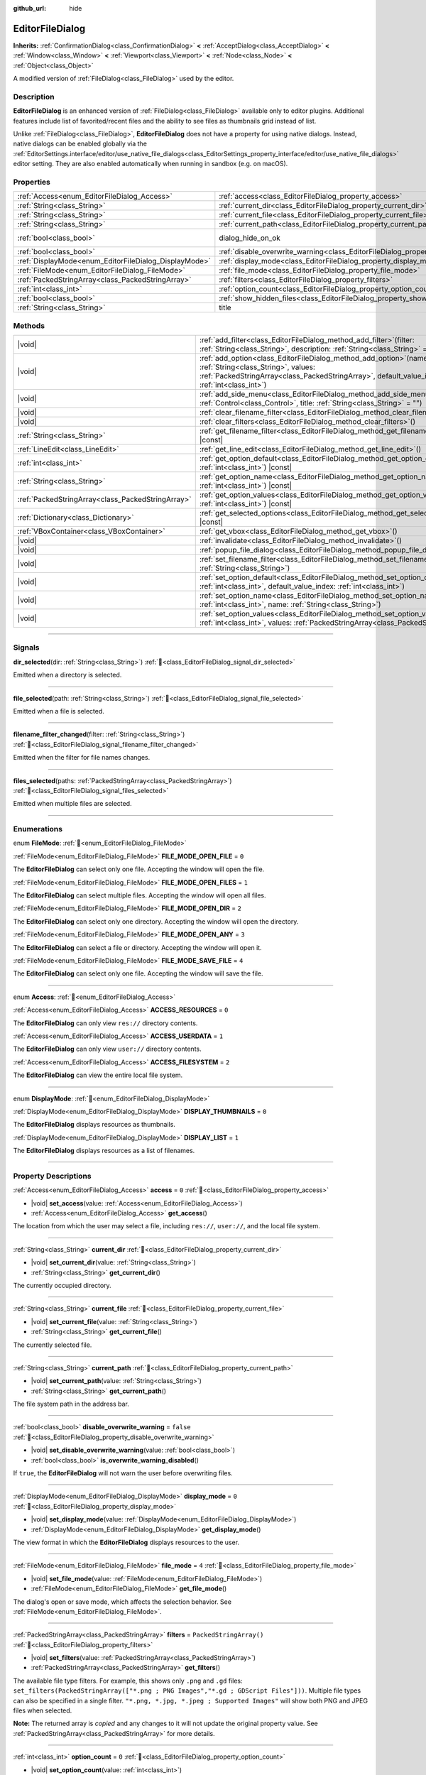 :github_url: hide

.. DO NOT EDIT THIS FILE!!!
.. Generated automatically from Godot engine sources.
.. Generator: https://github.com/godotengine/godot/tree/master/doc/tools/make_rst.py.
.. XML source: https://github.com/godotengine/godot/tree/master/doc/classes/EditorFileDialog.xml.

.. _class_EditorFileDialog:

EditorFileDialog
================

**Inherits:** :ref:`ConfirmationDialog<class_ConfirmationDialog>` **<** :ref:`AcceptDialog<class_AcceptDialog>` **<** :ref:`Window<class_Window>` **<** :ref:`Viewport<class_Viewport>` **<** :ref:`Node<class_Node>` **<** :ref:`Object<class_Object>`

A modified version of :ref:`FileDialog<class_FileDialog>` used by the editor.

.. rst-class:: classref-introduction-group

Description
-----------

**EditorFileDialog** is an enhanced version of :ref:`FileDialog<class_FileDialog>` available only to editor plugins. Additional features include list of favorited/recent files and the ability to see files as thumbnails grid instead of list.

Unlike :ref:`FileDialog<class_FileDialog>`, **EditorFileDialog** does not have a property for using native dialogs. Instead, native dialogs can be enabled globally via the :ref:`EditorSettings.interface/editor/use_native_file_dialogs<class_EditorSettings_property_interface/editor/use_native_file_dialogs>` editor setting. They are also enabled automatically when running in sandbox (e.g. on macOS).

.. rst-class:: classref-reftable-group

Properties
----------

.. table::
   :widths: auto

   +-------------------------------------------------------+---------------------------------------------------------------------------------------------+------------------------------------------------------------------------------------------+
   | :ref:`Access<enum_EditorFileDialog_Access>`           | :ref:`access<class_EditorFileDialog_property_access>`                                       | ``0``                                                                                    |
   +-------------------------------------------------------+---------------------------------------------------------------------------------------------+------------------------------------------------------------------------------------------+
   | :ref:`String<class_String>`                           | :ref:`current_dir<class_EditorFileDialog_property_current_dir>`                             |                                                                                          |
   +-------------------------------------------------------+---------------------------------------------------------------------------------------------+------------------------------------------------------------------------------------------+
   | :ref:`String<class_String>`                           | :ref:`current_file<class_EditorFileDialog_property_current_file>`                           |                                                                                          |
   +-------------------------------------------------------+---------------------------------------------------------------------------------------------+------------------------------------------------------------------------------------------+
   | :ref:`String<class_String>`                           | :ref:`current_path<class_EditorFileDialog_property_current_path>`                           |                                                                                          |
   +-------------------------------------------------------+---------------------------------------------------------------------------------------------+------------------------------------------------------------------------------------------+
   | :ref:`bool<class_bool>`                               | dialog_hide_on_ok                                                                           | ``false`` (overrides :ref:`AcceptDialog<class_AcceptDialog_property_dialog_hide_on_ok>`) |
   +-------------------------------------------------------+---------------------------------------------------------------------------------------------+------------------------------------------------------------------------------------------+
   | :ref:`bool<class_bool>`                               | :ref:`disable_overwrite_warning<class_EditorFileDialog_property_disable_overwrite_warning>` | ``false``                                                                                |
   +-------------------------------------------------------+---------------------------------------------------------------------------------------------+------------------------------------------------------------------------------------------+
   | :ref:`DisplayMode<enum_EditorFileDialog_DisplayMode>` | :ref:`display_mode<class_EditorFileDialog_property_display_mode>`                           | ``0``                                                                                    |
   +-------------------------------------------------------+---------------------------------------------------------------------------------------------+------------------------------------------------------------------------------------------+
   | :ref:`FileMode<enum_EditorFileDialog_FileMode>`       | :ref:`file_mode<class_EditorFileDialog_property_file_mode>`                                 | ``4``                                                                                    |
   +-------------------------------------------------------+---------------------------------------------------------------------------------------------+------------------------------------------------------------------------------------------+
   | :ref:`PackedStringArray<class_PackedStringArray>`     | :ref:`filters<class_EditorFileDialog_property_filters>`                                     | ``PackedStringArray()``                                                                  |
   +-------------------------------------------------------+---------------------------------------------------------------------------------------------+------------------------------------------------------------------------------------------+
   | :ref:`int<class_int>`                                 | :ref:`option_count<class_EditorFileDialog_property_option_count>`                           | ``0``                                                                                    |
   +-------------------------------------------------------+---------------------------------------------------------------------------------------------+------------------------------------------------------------------------------------------+
   | :ref:`bool<class_bool>`                               | :ref:`show_hidden_files<class_EditorFileDialog_property_show_hidden_files>`                 | ``false``                                                                                |
   +-------------------------------------------------------+---------------------------------------------------------------------------------------------+------------------------------------------------------------------------------------------+
   | :ref:`String<class_String>`                           | title                                                                                       | ``"Save a File"`` (overrides :ref:`Window<class_Window_property_title>`)                 |
   +-------------------------------------------------------+---------------------------------------------------------------------------------------------+------------------------------------------------------------------------------------------+

.. rst-class:: classref-reftable-group

Methods
-------

.. table::
   :widths: auto

   +---------------------------------------------------+----------------------------------------------------------------------------------------------------------------------------------------------------------------------------------------------------------------+
   | |void|                                            | :ref:`add_filter<class_EditorFileDialog_method_add_filter>`\ (\ filter\: :ref:`String<class_String>`, description\: :ref:`String<class_String>` = ""\ )                                                        |
   +---------------------------------------------------+----------------------------------------------------------------------------------------------------------------------------------------------------------------------------------------------------------------+
   | |void|                                            | :ref:`add_option<class_EditorFileDialog_method_add_option>`\ (\ name\: :ref:`String<class_String>`, values\: :ref:`PackedStringArray<class_PackedStringArray>`, default_value_index\: :ref:`int<class_int>`\ ) |
   +---------------------------------------------------+----------------------------------------------------------------------------------------------------------------------------------------------------------------------------------------------------------------+
   | |void|                                            | :ref:`add_side_menu<class_EditorFileDialog_method_add_side_menu>`\ (\ menu\: :ref:`Control<class_Control>`, title\: :ref:`String<class_String>` = ""\ )                                                        |
   +---------------------------------------------------+----------------------------------------------------------------------------------------------------------------------------------------------------------------------------------------------------------------+
   | |void|                                            | :ref:`clear_filename_filter<class_EditorFileDialog_method_clear_filename_filter>`\ (\ )                                                                                                                        |
   +---------------------------------------------------+----------------------------------------------------------------------------------------------------------------------------------------------------------------------------------------------------------------+
   | |void|                                            | :ref:`clear_filters<class_EditorFileDialog_method_clear_filters>`\ (\ )                                                                                                                                        |
   +---------------------------------------------------+----------------------------------------------------------------------------------------------------------------------------------------------------------------------------------------------------------------+
   | :ref:`String<class_String>`                       | :ref:`get_filename_filter<class_EditorFileDialog_method_get_filename_filter>`\ (\ ) |const|                                                                                                                    |
   +---------------------------------------------------+----------------------------------------------------------------------------------------------------------------------------------------------------------------------------------------------------------------+
   | :ref:`LineEdit<class_LineEdit>`                   | :ref:`get_line_edit<class_EditorFileDialog_method_get_line_edit>`\ (\ )                                                                                                                                        |
   +---------------------------------------------------+----------------------------------------------------------------------------------------------------------------------------------------------------------------------------------------------------------------+
   | :ref:`int<class_int>`                             | :ref:`get_option_default<class_EditorFileDialog_method_get_option_default>`\ (\ option\: :ref:`int<class_int>`\ ) |const|                                                                                      |
   +---------------------------------------------------+----------------------------------------------------------------------------------------------------------------------------------------------------------------------------------------------------------------+
   | :ref:`String<class_String>`                       | :ref:`get_option_name<class_EditorFileDialog_method_get_option_name>`\ (\ option\: :ref:`int<class_int>`\ ) |const|                                                                                            |
   +---------------------------------------------------+----------------------------------------------------------------------------------------------------------------------------------------------------------------------------------------------------------------+
   | :ref:`PackedStringArray<class_PackedStringArray>` | :ref:`get_option_values<class_EditorFileDialog_method_get_option_values>`\ (\ option\: :ref:`int<class_int>`\ ) |const|                                                                                        |
   +---------------------------------------------------+----------------------------------------------------------------------------------------------------------------------------------------------------------------------------------------------------------------+
   | :ref:`Dictionary<class_Dictionary>`               | :ref:`get_selected_options<class_EditorFileDialog_method_get_selected_options>`\ (\ ) |const|                                                                                                                  |
   +---------------------------------------------------+----------------------------------------------------------------------------------------------------------------------------------------------------------------------------------------------------------------+
   | :ref:`VBoxContainer<class_VBoxContainer>`         | :ref:`get_vbox<class_EditorFileDialog_method_get_vbox>`\ (\ )                                                                                                                                                  |
   +---------------------------------------------------+----------------------------------------------------------------------------------------------------------------------------------------------------------------------------------------------------------------+
   | |void|                                            | :ref:`invalidate<class_EditorFileDialog_method_invalidate>`\ (\ )                                                                                                                                              |
   +---------------------------------------------------+----------------------------------------------------------------------------------------------------------------------------------------------------------------------------------------------------------------+
   | |void|                                            | :ref:`popup_file_dialog<class_EditorFileDialog_method_popup_file_dialog>`\ (\ )                                                                                                                                |
   +---------------------------------------------------+----------------------------------------------------------------------------------------------------------------------------------------------------------------------------------------------------------------+
   | |void|                                            | :ref:`set_filename_filter<class_EditorFileDialog_method_set_filename_filter>`\ (\ filter\: :ref:`String<class_String>`\ )                                                                                      |
   +---------------------------------------------------+----------------------------------------------------------------------------------------------------------------------------------------------------------------------------------------------------------------+
   | |void|                                            | :ref:`set_option_default<class_EditorFileDialog_method_set_option_default>`\ (\ option\: :ref:`int<class_int>`, default_value_index\: :ref:`int<class_int>`\ )                                                 |
   +---------------------------------------------------+----------------------------------------------------------------------------------------------------------------------------------------------------------------------------------------------------------------+
   | |void|                                            | :ref:`set_option_name<class_EditorFileDialog_method_set_option_name>`\ (\ option\: :ref:`int<class_int>`, name\: :ref:`String<class_String>`\ )                                                                |
   +---------------------------------------------------+----------------------------------------------------------------------------------------------------------------------------------------------------------------------------------------------------------------+
   | |void|                                            | :ref:`set_option_values<class_EditorFileDialog_method_set_option_values>`\ (\ option\: :ref:`int<class_int>`, values\: :ref:`PackedStringArray<class_PackedStringArray>`\ )                                    |
   +---------------------------------------------------+----------------------------------------------------------------------------------------------------------------------------------------------------------------------------------------------------------------+

.. rst-class:: classref-section-separator

----

.. rst-class:: classref-descriptions-group

Signals
-------

.. _class_EditorFileDialog_signal_dir_selected:

.. rst-class:: classref-signal

**dir_selected**\ (\ dir\: :ref:`String<class_String>`\ ) :ref:`🔗<class_EditorFileDialog_signal_dir_selected>`

Emitted when a directory is selected.

.. rst-class:: classref-item-separator

----

.. _class_EditorFileDialog_signal_file_selected:

.. rst-class:: classref-signal

**file_selected**\ (\ path\: :ref:`String<class_String>`\ ) :ref:`🔗<class_EditorFileDialog_signal_file_selected>`

Emitted when a file is selected.

.. rst-class:: classref-item-separator

----

.. _class_EditorFileDialog_signal_filename_filter_changed:

.. rst-class:: classref-signal

**filename_filter_changed**\ (\ filter\: :ref:`String<class_String>`\ ) :ref:`🔗<class_EditorFileDialog_signal_filename_filter_changed>`

Emitted when the filter for file names changes.

.. rst-class:: classref-item-separator

----

.. _class_EditorFileDialog_signal_files_selected:

.. rst-class:: classref-signal

**files_selected**\ (\ paths\: :ref:`PackedStringArray<class_PackedStringArray>`\ ) :ref:`🔗<class_EditorFileDialog_signal_files_selected>`

Emitted when multiple files are selected.

.. rst-class:: classref-section-separator

----

.. rst-class:: classref-descriptions-group

Enumerations
------------

.. _enum_EditorFileDialog_FileMode:

.. rst-class:: classref-enumeration

enum **FileMode**: :ref:`🔗<enum_EditorFileDialog_FileMode>`

.. _class_EditorFileDialog_constant_FILE_MODE_OPEN_FILE:

.. rst-class:: classref-enumeration-constant

:ref:`FileMode<enum_EditorFileDialog_FileMode>` **FILE_MODE_OPEN_FILE** = ``0``

The **EditorFileDialog** can select only one file. Accepting the window will open the file.

.. _class_EditorFileDialog_constant_FILE_MODE_OPEN_FILES:

.. rst-class:: classref-enumeration-constant

:ref:`FileMode<enum_EditorFileDialog_FileMode>` **FILE_MODE_OPEN_FILES** = ``1``

The **EditorFileDialog** can select multiple files. Accepting the window will open all files.

.. _class_EditorFileDialog_constant_FILE_MODE_OPEN_DIR:

.. rst-class:: classref-enumeration-constant

:ref:`FileMode<enum_EditorFileDialog_FileMode>` **FILE_MODE_OPEN_DIR** = ``2``

The **EditorFileDialog** can select only one directory. Accepting the window will open the directory.

.. _class_EditorFileDialog_constant_FILE_MODE_OPEN_ANY:

.. rst-class:: classref-enumeration-constant

:ref:`FileMode<enum_EditorFileDialog_FileMode>` **FILE_MODE_OPEN_ANY** = ``3``

The **EditorFileDialog** can select a file or directory. Accepting the window will open it.

.. _class_EditorFileDialog_constant_FILE_MODE_SAVE_FILE:

.. rst-class:: classref-enumeration-constant

:ref:`FileMode<enum_EditorFileDialog_FileMode>` **FILE_MODE_SAVE_FILE** = ``4``

The **EditorFileDialog** can select only one file. Accepting the window will save the file.

.. rst-class:: classref-item-separator

----

.. _enum_EditorFileDialog_Access:

.. rst-class:: classref-enumeration

enum **Access**: :ref:`🔗<enum_EditorFileDialog_Access>`

.. _class_EditorFileDialog_constant_ACCESS_RESOURCES:

.. rst-class:: classref-enumeration-constant

:ref:`Access<enum_EditorFileDialog_Access>` **ACCESS_RESOURCES** = ``0``

The **EditorFileDialog** can only view ``res://`` directory contents.

.. _class_EditorFileDialog_constant_ACCESS_USERDATA:

.. rst-class:: classref-enumeration-constant

:ref:`Access<enum_EditorFileDialog_Access>` **ACCESS_USERDATA** = ``1``

The **EditorFileDialog** can only view ``user://`` directory contents.

.. _class_EditorFileDialog_constant_ACCESS_FILESYSTEM:

.. rst-class:: classref-enumeration-constant

:ref:`Access<enum_EditorFileDialog_Access>` **ACCESS_FILESYSTEM** = ``2``

The **EditorFileDialog** can view the entire local file system.

.. rst-class:: classref-item-separator

----

.. _enum_EditorFileDialog_DisplayMode:

.. rst-class:: classref-enumeration

enum **DisplayMode**: :ref:`🔗<enum_EditorFileDialog_DisplayMode>`

.. _class_EditorFileDialog_constant_DISPLAY_THUMBNAILS:

.. rst-class:: classref-enumeration-constant

:ref:`DisplayMode<enum_EditorFileDialog_DisplayMode>` **DISPLAY_THUMBNAILS** = ``0``

The **EditorFileDialog** displays resources as thumbnails.

.. _class_EditorFileDialog_constant_DISPLAY_LIST:

.. rst-class:: classref-enumeration-constant

:ref:`DisplayMode<enum_EditorFileDialog_DisplayMode>` **DISPLAY_LIST** = ``1``

The **EditorFileDialog** displays resources as a list of filenames.

.. rst-class:: classref-section-separator

----

.. rst-class:: classref-descriptions-group

Property Descriptions
---------------------

.. _class_EditorFileDialog_property_access:

.. rst-class:: classref-property

:ref:`Access<enum_EditorFileDialog_Access>` **access** = ``0`` :ref:`🔗<class_EditorFileDialog_property_access>`

.. rst-class:: classref-property-setget

- |void| **set_access**\ (\ value\: :ref:`Access<enum_EditorFileDialog_Access>`\ )
- :ref:`Access<enum_EditorFileDialog_Access>` **get_access**\ (\ )

The location from which the user may select a file, including ``res://``, ``user://``, and the local file system.

.. rst-class:: classref-item-separator

----

.. _class_EditorFileDialog_property_current_dir:

.. rst-class:: classref-property

:ref:`String<class_String>` **current_dir** :ref:`🔗<class_EditorFileDialog_property_current_dir>`

.. rst-class:: classref-property-setget

- |void| **set_current_dir**\ (\ value\: :ref:`String<class_String>`\ )
- :ref:`String<class_String>` **get_current_dir**\ (\ )

The currently occupied directory.

.. rst-class:: classref-item-separator

----

.. _class_EditorFileDialog_property_current_file:

.. rst-class:: classref-property

:ref:`String<class_String>` **current_file** :ref:`🔗<class_EditorFileDialog_property_current_file>`

.. rst-class:: classref-property-setget

- |void| **set_current_file**\ (\ value\: :ref:`String<class_String>`\ )
- :ref:`String<class_String>` **get_current_file**\ (\ )

The currently selected file.

.. rst-class:: classref-item-separator

----

.. _class_EditorFileDialog_property_current_path:

.. rst-class:: classref-property

:ref:`String<class_String>` **current_path** :ref:`🔗<class_EditorFileDialog_property_current_path>`

.. rst-class:: classref-property-setget

- |void| **set_current_path**\ (\ value\: :ref:`String<class_String>`\ )
- :ref:`String<class_String>` **get_current_path**\ (\ )

The file system path in the address bar.

.. rst-class:: classref-item-separator

----

.. _class_EditorFileDialog_property_disable_overwrite_warning:

.. rst-class:: classref-property

:ref:`bool<class_bool>` **disable_overwrite_warning** = ``false`` :ref:`🔗<class_EditorFileDialog_property_disable_overwrite_warning>`

.. rst-class:: classref-property-setget

- |void| **set_disable_overwrite_warning**\ (\ value\: :ref:`bool<class_bool>`\ )
- :ref:`bool<class_bool>` **is_overwrite_warning_disabled**\ (\ )

If ``true``, the **EditorFileDialog** will not warn the user before overwriting files.

.. rst-class:: classref-item-separator

----

.. _class_EditorFileDialog_property_display_mode:

.. rst-class:: classref-property

:ref:`DisplayMode<enum_EditorFileDialog_DisplayMode>` **display_mode** = ``0`` :ref:`🔗<class_EditorFileDialog_property_display_mode>`

.. rst-class:: classref-property-setget

- |void| **set_display_mode**\ (\ value\: :ref:`DisplayMode<enum_EditorFileDialog_DisplayMode>`\ )
- :ref:`DisplayMode<enum_EditorFileDialog_DisplayMode>` **get_display_mode**\ (\ )

The view format in which the **EditorFileDialog** displays resources to the user.

.. rst-class:: classref-item-separator

----

.. _class_EditorFileDialog_property_file_mode:

.. rst-class:: classref-property

:ref:`FileMode<enum_EditorFileDialog_FileMode>` **file_mode** = ``4`` :ref:`🔗<class_EditorFileDialog_property_file_mode>`

.. rst-class:: classref-property-setget

- |void| **set_file_mode**\ (\ value\: :ref:`FileMode<enum_EditorFileDialog_FileMode>`\ )
- :ref:`FileMode<enum_EditorFileDialog_FileMode>` **get_file_mode**\ (\ )

The dialog's open or save mode, which affects the selection behavior. See :ref:`FileMode<enum_EditorFileDialog_FileMode>`.

.. rst-class:: classref-item-separator

----

.. _class_EditorFileDialog_property_filters:

.. rst-class:: classref-property

:ref:`PackedStringArray<class_PackedStringArray>` **filters** = ``PackedStringArray()`` :ref:`🔗<class_EditorFileDialog_property_filters>`

.. rst-class:: classref-property-setget

- |void| **set_filters**\ (\ value\: :ref:`PackedStringArray<class_PackedStringArray>`\ )
- :ref:`PackedStringArray<class_PackedStringArray>` **get_filters**\ (\ )

The available file type filters. For example, this shows only ``.png`` and ``.gd`` files: ``set_filters(PackedStringArray(["*.png ; PNG Images","*.gd ; GDScript Files"]))``. Multiple file types can also be specified in a single filter. ``"*.png, *.jpg, *.jpeg ; Supported Images"`` will show both PNG and JPEG files when selected.

**Note:** The returned array is *copied* and any changes to it will not update the original property value. See :ref:`PackedStringArray<class_PackedStringArray>` for more details.

.. rst-class:: classref-item-separator

----

.. _class_EditorFileDialog_property_option_count:

.. rst-class:: classref-property

:ref:`int<class_int>` **option_count** = ``0`` :ref:`🔗<class_EditorFileDialog_property_option_count>`

.. rst-class:: classref-property-setget

- |void| **set_option_count**\ (\ value\: :ref:`int<class_int>`\ )
- :ref:`int<class_int>` **get_option_count**\ (\ )

The number of additional :ref:`OptionButton<class_OptionButton>`\ s and :ref:`CheckBox<class_CheckBox>`\ es in the dialog.

.. rst-class:: classref-item-separator

----

.. _class_EditorFileDialog_property_show_hidden_files:

.. rst-class:: classref-property

:ref:`bool<class_bool>` **show_hidden_files** = ``false`` :ref:`🔗<class_EditorFileDialog_property_show_hidden_files>`

.. rst-class:: classref-property-setget

- |void| **set_show_hidden_files**\ (\ value\: :ref:`bool<class_bool>`\ )
- :ref:`bool<class_bool>` **is_showing_hidden_files**\ (\ )

If ``true``, hidden files and directories will be visible in the **EditorFileDialog**. This property is synchronized with :ref:`EditorSettings.filesystem/file_dialog/show_hidden_files<class_EditorSettings_property_filesystem/file_dialog/show_hidden_files>`.

.. rst-class:: classref-section-separator

----

.. rst-class:: classref-descriptions-group

Method Descriptions
-------------------

.. _class_EditorFileDialog_method_add_filter:

.. rst-class:: classref-method

|void| **add_filter**\ (\ filter\: :ref:`String<class_String>`, description\: :ref:`String<class_String>` = ""\ ) :ref:`🔗<class_EditorFileDialog_method_add_filter>`

Adds a comma-delimited file name ``filter`` option to the **EditorFileDialog** with an optional ``description``, which restricts what files can be picked.

A ``filter`` should be of the form ``"filename.extension"``, where filename and extension can be ``*`` to match any string. Filters starting with ``.`` (i.e. empty filenames) are not allowed.

For example, a ``filter`` of ``"*.tscn, *.scn"`` and a ``description`` of ``"Scenes"`` results in filter text "Scenes (\*.tscn, \*.scn)".

.. rst-class:: classref-item-separator

----

.. _class_EditorFileDialog_method_add_option:

.. rst-class:: classref-method

|void| **add_option**\ (\ name\: :ref:`String<class_String>`, values\: :ref:`PackedStringArray<class_PackedStringArray>`, default_value_index\: :ref:`int<class_int>`\ ) :ref:`🔗<class_EditorFileDialog_method_add_option>`

Adds an additional :ref:`OptionButton<class_OptionButton>` to the file dialog. If ``values`` is empty, a :ref:`CheckBox<class_CheckBox>` is added instead.

\ ``default_value_index`` should be an index of the value in the ``values``. If ``values`` is empty it should be either ``1`` (checked), or ``0`` (unchecked).

.. rst-class:: classref-item-separator

----

.. _class_EditorFileDialog_method_add_side_menu:

.. rst-class:: classref-method

|void| **add_side_menu**\ (\ menu\: :ref:`Control<class_Control>`, title\: :ref:`String<class_String>` = ""\ ) :ref:`🔗<class_EditorFileDialog_method_add_side_menu>`

Adds the given ``menu`` to the side of the file dialog with the given ``title`` text on top. Only one side menu is allowed.

.. rst-class:: classref-item-separator

----

.. _class_EditorFileDialog_method_clear_filename_filter:

.. rst-class:: classref-method

|void| **clear_filename_filter**\ (\ ) :ref:`🔗<class_EditorFileDialog_method_clear_filename_filter>`

Clear the filter for file names.

.. rst-class:: classref-item-separator

----

.. _class_EditorFileDialog_method_clear_filters:

.. rst-class:: classref-method

|void| **clear_filters**\ (\ ) :ref:`🔗<class_EditorFileDialog_method_clear_filters>`

Removes all filters except for "All Files (\*.\*)".

.. rst-class:: classref-item-separator

----

.. _class_EditorFileDialog_method_get_filename_filter:

.. rst-class:: classref-method

:ref:`String<class_String>` **get_filename_filter**\ (\ ) |const| :ref:`🔗<class_EditorFileDialog_method_get_filename_filter>`

Returns the value of the filter for file names.

.. rst-class:: classref-item-separator

----

.. _class_EditorFileDialog_method_get_line_edit:

.. rst-class:: classref-method

:ref:`LineEdit<class_LineEdit>` **get_line_edit**\ (\ ) :ref:`🔗<class_EditorFileDialog_method_get_line_edit>`

Returns the LineEdit for the selected file.

\ **Warning:** This is a required internal node, removing and freeing it may cause a crash. If you wish to hide it or any of its children, use their :ref:`CanvasItem.visible<class_CanvasItem_property_visible>` property.

.. rst-class:: classref-item-separator

----

.. _class_EditorFileDialog_method_get_option_default:

.. rst-class:: classref-method

:ref:`int<class_int>` **get_option_default**\ (\ option\: :ref:`int<class_int>`\ ) |const| :ref:`🔗<class_EditorFileDialog_method_get_option_default>`

Returns the default value index of the :ref:`OptionButton<class_OptionButton>` or :ref:`CheckBox<class_CheckBox>` with index ``option``.

.. rst-class:: classref-item-separator

----

.. _class_EditorFileDialog_method_get_option_name:

.. rst-class:: classref-method

:ref:`String<class_String>` **get_option_name**\ (\ option\: :ref:`int<class_int>`\ ) |const| :ref:`🔗<class_EditorFileDialog_method_get_option_name>`

Returns the name of the :ref:`OptionButton<class_OptionButton>` or :ref:`CheckBox<class_CheckBox>` with index ``option``.

.. rst-class:: classref-item-separator

----

.. _class_EditorFileDialog_method_get_option_values:

.. rst-class:: classref-method

:ref:`PackedStringArray<class_PackedStringArray>` **get_option_values**\ (\ option\: :ref:`int<class_int>`\ ) |const| :ref:`🔗<class_EditorFileDialog_method_get_option_values>`

Returns an array of values of the :ref:`OptionButton<class_OptionButton>` with index ``option``.

.. rst-class:: classref-item-separator

----

.. _class_EditorFileDialog_method_get_selected_options:

.. rst-class:: classref-method

:ref:`Dictionary<class_Dictionary>` **get_selected_options**\ (\ ) |const| :ref:`🔗<class_EditorFileDialog_method_get_selected_options>`

Returns a :ref:`Dictionary<class_Dictionary>` with the selected values of the additional :ref:`OptionButton<class_OptionButton>`\ s and/or :ref:`CheckBox<class_CheckBox>`\ es. :ref:`Dictionary<class_Dictionary>` keys are names and values are selected value indices.

.. rst-class:: classref-item-separator

----

.. _class_EditorFileDialog_method_get_vbox:

.. rst-class:: classref-method

:ref:`VBoxContainer<class_VBoxContainer>` **get_vbox**\ (\ ) :ref:`🔗<class_EditorFileDialog_method_get_vbox>`

Returns the :ref:`VBoxContainer<class_VBoxContainer>` used to display the file system.

\ **Warning:** This is a required internal node, removing and freeing it may cause a crash. If you wish to hide it or any of its children, use their :ref:`CanvasItem.visible<class_CanvasItem_property_visible>` property.

.. rst-class:: classref-item-separator

----

.. _class_EditorFileDialog_method_invalidate:

.. rst-class:: classref-method

|void| **invalidate**\ (\ ) :ref:`🔗<class_EditorFileDialog_method_invalidate>`

Notify the **EditorFileDialog** that its view of the data is no longer accurate. Updates the view contents on next view update.

.. rst-class:: classref-item-separator

----

.. _class_EditorFileDialog_method_popup_file_dialog:

.. rst-class:: classref-method

|void| **popup_file_dialog**\ (\ ) :ref:`🔗<class_EditorFileDialog_method_popup_file_dialog>`

Shows the **EditorFileDialog** at the default size and position for file dialogs in the editor, and selects the file name if there is a current file.

.. rst-class:: classref-item-separator

----

.. _class_EditorFileDialog_method_set_filename_filter:

.. rst-class:: classref-method

|void| **set_filename_filter**\ (\ filter\: :ref:`String<class_String>`\ ) :ref:`🔗<class_EditorFileDialog_method_set_filename_filter>`

Sets the value of the filter for file names.

.. rst-class:: classref-item-separator

----

.. _class_EditorFileDialog_method_set_option_default:

.. rst-class:: classref-method

|void| **set_option_default**\ (\ option\: :ref:`int<class_int>`, default_value_index\: :ref:`int<class_int>`\ ) :ref:`🔗<class_EditorFileDialog_method_set_option_default>`

Sets the default value index of the :ref:`OptionButton<class_OptionButton>` or :ref:`CheckBox<class_CheckBox>` with index ``option``.

.. rst-class:: classref-item-separator

----

.. _class_EditorFileDialog_method_set_option_name:

.. rst-class:: classref-method

|void| **set_option_name**\ (\ option\: :ref:`int<class_int>`, name\: :ref:`String<class_String>`\ ) :ref:`🔗<class_EditorFileDialog_method_set_option_name>`

Sets the name of the :ref:`OptionButton<class_OptionButton>` or :ref:`CheckBox<class_CheckBox>` with index ``option``.

.. rst-class:: classref-item-separator

----

.. _class_EditorFileDialog_method_set_option_values:

.. rst-class:: classref-method

|void| **set_option_values**\ (\ option\: :ref:`int<class_int>`, values\: :ref:`PackedStringArray<class_PackedStringArray>`\ ) :ref:`🔗<class_EditorFileDialog_method_set_option_values>`

Sets the option values of the :ref:`OptionButton<class_OptionButton>` with index ``option``.

.. |virtual| replace:: :abbr:`virtual (This method should typically be overridden by the user to have any effect.)`
.. |const| replace:: :abbr:`const (This method has no side effects. It doesn't modify any of the instance's member variables.)`
.. |vararg| replace:: :abbr:`vararg (This method accepts any number of arguments after the ones described here.)`
.. |constructor| replace:: :abbr:`constructor (This method is used to construct a type.)`
.. |static| replace:: :abbr:`static (This method doesn't need an instance to be called, so it can be called directly using the class name.)`
.. |operator| replace:: :abbr:`operator (This method describes a valid operator to use with this type as left-hand operand.)`
.. |bitfield| replace:: :abbr:`BitField (This value is an integer composed as a bitmask of the following flags.)`
.. |void| replace:: :abbr:`void (No return value.)`
